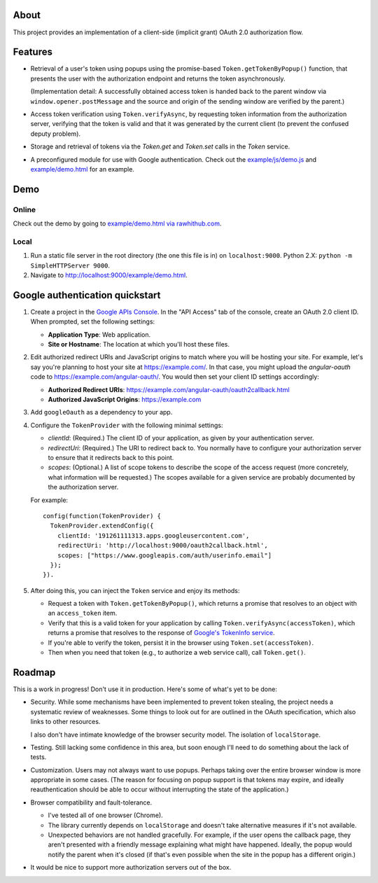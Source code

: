 About
=====

This project provides an implementation of a client-side (implicit grant)
OAuth 2.0 authorization flow.

Features
========

* Retrieval of a user's token using popups using the promise-based
  ``Token.getTokenByPopup()`` function, that presents the user with the
  authorization endpoint and returns the token asynchronously.

  (Implementation detail: A successfully obtained access token is handed back
  to the parent window via ``window.opener.postMessage`` and the source and
  origin of the sending window are verified by the parent.)

* Access token verification using ``Token.verifyAsync``, by requesting token
  information from the authorization server, verifying that the token
  is valid and that it was generated by the current client (to prevent the
  confused deputy problem).

* Storage and retrieval of tokens via the `Token.get` and `Token.set`
  calls in the `Token` service.

* A preconfigured module for use with Google authentication.  Check out the
  `example/js/demo.js <example/js/demo.js>`_ and
  `example/demo.html <example/demo.html>`_ for an example.


Demo
====

Online
------

Check out the demo by going to `example/demo.html via rawhithub.com`_.

.. _example/demo.html via rawhithub.com: https://rawgithub.com/enginous/angular-oauth/master/example/demo.html


Local
-----

1. Run a static file server in the root directory (the one this file is in)
   on ``localhost:9000``.  Python 2.X: ``python -m SimpleHTTPServer 9000``.

2. Navigate to http://localhost:9000/example/demo.html.


Google authentication quickstart
================================

1. Create a project in the `Google APIs Console`_.  In the "API Access" tab
   of the console, create an OAuth 2.0 client ID.  When prompted, set the
   following settings:

   * **Application Type**: Web application.

   * **Site or Hostname**: The location at which you'll host these files.


2. Edit authorized redirect URIs and JavaScript origins to match where you
   will be hosting your site.  For example, let's say you're planning to
   host your site at https://example.com/.  In that case, you might upload
   the `angular-oauth` code to https://example.com/angular-oauth/.  You would
   then set your client ID settings accordingly:

   * **Authorized Redirect URIs**:
     https://example.com/angular-oauth/oauth2callback.html

   * **Authorized JavaScript Origins**: https://example.com


3. Add ``googleOauth`` as a dependency to your app.

4. Configure the ``TokenProvider`` with the following minimal settings:

   * `clientId`: (Required.) The client ID of your application, as given
     by your authentication server.

   * `redirectUri`: (Required.) The URI to redirect back to.  You normally
     have to configure your authorization server to ensure that it redirects
     back to this point.

   * `scopes`: (Optional.) A list of scope tokens to describe the scope
     of the access request (more concretely, what information will be
     requested.)  The scopes available for a given service are probably
     documented by the authorization server.

   For example::

     config(function(TokenProvider) {
       TokenProvider.extendConfig({
         clientId: '191261111313.apps.googleusercontent.com',
         redirectUri: 'http://localhost:9000/oauth2callback.html',
         scopes: ["https://www.googleapis.com/auth/userinfo.email"]
       });
     }).

5. After doing this, you can inject the ``Token`` service and enjoy its methods:

   * Request a token with ``Token.getTokenByPopup()``, which returns a
     promise that resolves to an object with an ``access_token`` item.

   * Verify that this is a valid token for your application by calling
     ``Token.verifyAsync(accessToken)``, which returns a promise that
     resolves to the response of `Google's TokenInfo service`_.

   * If you're able to verify the token, persist it in the browser using
     ``Token.set(accessToken)``.

   * Then when you need that token (e.g., to authorize a web service call),
     call ``Token.get()``.


.. _Google APIs Console: https://code.google.com/apis/console/
.. _Google's TokenInfo service: https://developers.google.com/accounts/docs/OAuth2UserAgent#validatetoken


Roadmap
=======

This is a work in progress!  Don't use it in production.  Here's some of what's
yet to be done:

* Security.  While some mechanisms have been implemented to prevent token
  stealing, the project needs a systematic review of weaknesses.  Some things
  to look out for are outlined in the OAuth specification, which also links
  to other resources.

  I also don't have intimate knowledge of the browser security model.  The
  isolation of ``localStorage``.

* Testing.  Still lacking some confidence in this area, but soon enough
  I'll need to do something about the lack of tests.

* Customization.  Users may not always want to use popups.  Perhaps taking
  over the entire browser window is more appropriate in some cases.  (The
  reason for focusing on popup support is that tokens may expire, and ideally
  reauthentication should be able to occur without interrupting the state of
  the application.)

* Browser compatibility and fault-tolerance.

  * I've tested all of one browser (Chrome).

  * The library currently depends on ``localStorage`` and doesn't take
    alternative measures if it's not available.

  * Unexpected behaviors are not handled gracefully.  For example, if the
    user opens the callback page, they aren't presented with a friendly
    message explaining what might have happened.  Ideally, the popup would
    notify the parent when it's closed (if that's even possible when the
    site in the popup has a different origin.)

* It would be nice to support more authorization servers out of the box.
